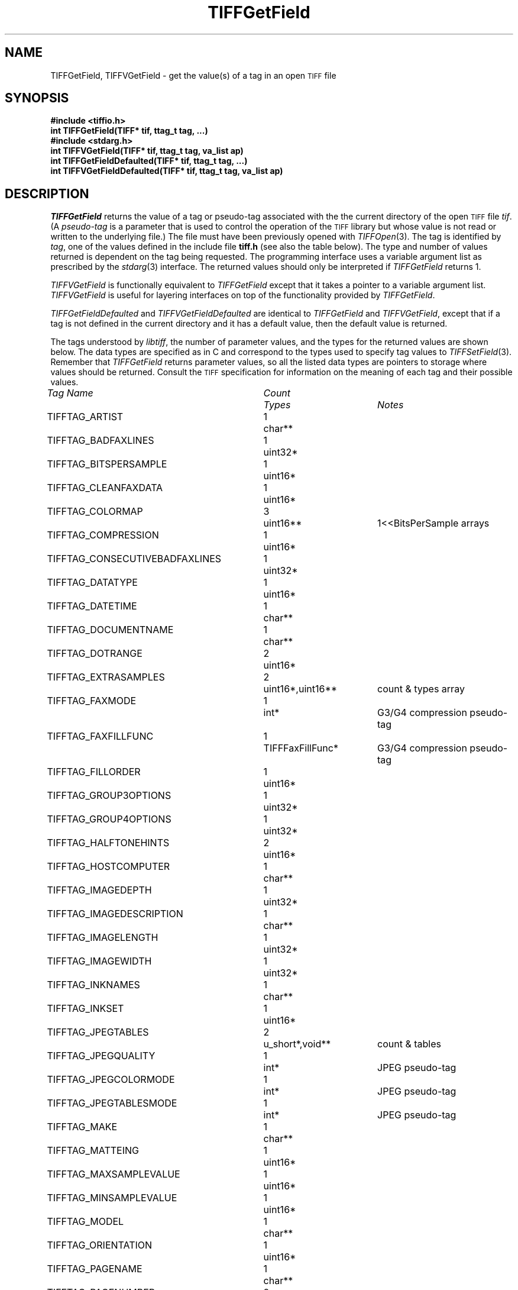 .\" $Header: /cvsroot/osrs/libtiff/man/TIFFGetField.3t,v 1.1.1.1 1999/07/27 21:50:27 mike Exp $
.\"
.\" Copyright (c) 1988-1997 Sam Leffler
.\" Copyright (c) 1991-1997 Silicon Graphics, Inc.
.\"
.\" Permission to use, copy, modify, distribute, and sell this software and 
.\" its documentation for any purpose is hereby granted without fee, provided
.\" that (i) the above copyright notices and this permission notice appear in
.\" all copies of the software and related documentation, and (ii) the names of
.\" Sam Leffler and Silicon Graphics may not be used in any advertising or
.\" publicity relating to the software without the specific, prior written
.\" permission of Sam Leffler and Silicon Graphics.
.\" 
.\" THE SOFTWARE IS PROVIDED "AS-IS" AND WITHOUT WARRANTY OF ANY KIND, 
.\" EXPRESS, IMPLIED OR OTHERWISE, INCLUDING WITHOUT LIMITATION, ANY 
.\" WARRANTY OF MERCHANTABILITY OR FITNESS FOR A PARTICULAR PURPOSE.  
.\" 
.\" IN NO EVENT SHALL SAM LEFFLER OR SILICON GRAPHICS BE LIABLE FOR
.\" ANY SPECIAL, INCIDENTAL, INDIRECT OR CONSEQUENTIAL DAMAGES OF ANY KIND,
.\" OR ANY DAMAGES WHATSOEVER RESULTING FROM LOSS OF USE, DATA OR PROFITS,
.\" WHETHER OR NOT ADVISED OF THE POSSIBILITY OF DAMAGE, AND ON ANY THEORY OF 
.\" LIABILITY, ARISING OUT OF OR IN CONNECTION WITH THE USE OR PERFORMANCE 
.\" OF THIS SOFTWARE.
.\"
.if n .po 0
.TH TIFFGetField 3 "August 22, 1997"
.SH NAME
TIFFGetField, TIFFVGetField \- get the value(s) of a tag in an open
.SM TIFF
file
.SH SYNOPSIS
.B "#include <tiffio.h>"
.br
.B "int TIFFGetField(TIFF* tif, ttag_t tag, ...)"
.sp 5p
.B "#include <stdarg.h>"
.br
.B "int TIFFVGetField(TIFF* tif, ttag_t tag, va_list ap)"
.sp 5p
.B "int TIFFGetFieldDefaulted(TIFF* tif, ttag_t tag, ...)"
.br
.B "int TIFFVGetFieldDefaulted(TIFF* tif, ttag_t tag, va_list ap)"
.SH DESCRIPTION
.IR TIFFGetField
returns the value of a tag or pseudo-tag associated with the
the current directory of the open
.SM TIFF
file
.IR tif .
(A
.I pseudo-tag 
is a parameter that is used to control the operation of the
.SM TIFF
library but whose value is not read or written to the underlying file.)
The file must have been previously opened with
.IR TIFFOpen (3).
The tag is identified by
.IR tag ,
one of the values defined in the include file
.B tiff.h
(see also the table below).
The type and number of values returned is dependent
on the tag being requested.
The programming interface uses a variable argument list
as prescribed by the
.IR stdarg (3)
interface.
The returned values should only be interpreted if
.IR TIFFGetField
returns 1.
.PP
.IR TIFFVGetField
is functionally equivalent to
.IR TIFFGetField
except that it takes a pointer to a variable
argument list.
.I TIFFVGetField
is useful for layering interfaces on top of
the functionality provided by
.IR TIFFGetField .
.PP
.IR TIFFGetFieldDefaulted
and
.IR TIFFVGetFieldDefaulted
are identical to 
.IR TIFFGetField
and
.IR TIFFVGetField ,
except that if a tag is not defined in the current directory
and it has a default value, then the default value is returned.
.PP
The tags understood by
.IR libtiff ,
the number of parameter values, and the
types for the returned values are shown below.
The data types are specified as in C and correspond
to the types used to specify tag values to
.IR TIFFSetField (3).
Remember that
.IR TIFFGetField
returns parameter values, so all the listed
data types are pointers to storage where values
should be returned.
Consult the
.SM TIFF
specification for information on the meaning of
each tag and their possible values.
.PP
.nf
.ta \w'TIFFTAG_CONSECUTIVEBADFAXLINES'u+2n +\w'Count'u+2n +\w'TIFFFaxFillFunc*'u+2n
\fITag Name\fP	\fICount\fP	\fITypes\fP	\fINotes\fP
.sp 5p
TIFFTAG_ARTIST	1	char**
TIFFTAG_BADFAXLINES	1	uint32*
TIFFTAG_BITSPERSAMPLE	1	uint16*
TIFFTAG_CLEANFAXDATA	1	uint16*
TIFFTAG_COLORMAP	3	uint16**	1<<BitsPerSample arrays
TIFFTAG_COMPRESSION	1	uint16*
TIFFTAG_CONSECUTIVEBADFAXLINES	1	uint32*
TIFFTAG_DATATYPE	1	uint16*
TIFFTAG_DATETIME	1	char**
TIFFTAG_DOCUMENTNAME	1	char**
TIFFTAG_DOTRANGE	2	uint16*
TIFFTAG_EXTRASAMPLES	2	uint16*,uint16**	count & types array
TIFFTAG_FAXMODE	1	int*	G3/G4 compression pseudo-tag
TIFFTAG_FAXFILLFUNC	1	TIFFFaxFillFunc*	G3/G4 compression pseudo-tag
TIFFTAG_FILLORDER	1	uint16*
TIFFTAG_GROUP3OPTIONS	1	uint32*
TIFFTAG_GROUP4OPTIONS	1	uint32*
TIFFTAG_HALFTONEHINTS	2	uint16*
TIFFTAG_HOSTCOMPUTER	1	char**
TIFFTAG_IMAGEDEPTH	1	uint32*
TIFFTAG_IMAGEDESCRIPTION	1	char**
TIFFTAG_IMAGELENGTH	1	uint32*
TIFFTAG_IMAGEWIDTH	1	uint32*
TIFFTAG_INKNAMES	1	char**
TIFFTAG_INKSET	1	uint16*
TIFFTAG_JPEGTABLES	2	u_short*,void**	count & tables
TIFFTAG_JPEGQUALITY	1	int*	JPEG pseudo-tag
TIFFTAG_JPEGCOLORMODE	1	int*	JPEG pseudo-tag
TIFFTAG_JPEGTABLESMODE	1	int*	JPEG pseudo-tag
TIFFTAG_MAKE	1	char**
TIFFTAG_MATTEING	1	uint16*
TIFFTAG_MAXSAMPLEVALUE	1	uint16*
TIFFTAG_MINSAMPLEVALUE	1	uint16*
TIFFTAG_MODEL	1	char**
TIFFTAG_ORIENTATION	1	uint16*
TIFFTAG_PAGENAME	1	char**
TIFFTAG_PAGENUMBER	2	uint16*
TIFFTAG_PHOTOMETRIC	1	uint16*
TIFFTAG_PLANARCONFIG	1	uint16*
TIFFTAG_PREDICTOR	1	uint16*
TIFFTAG_PRIMARYCHROMATICITIES	1	float**	6-entry array
TIFFTAG_REFERENCEBLACKWHITE	1	float**	2*SamplesPerPixel array
TIFFTAG_RESOLUTIONUNIT	1	uint16*
TIFFTAG_ROWSPERSTRIP	1	uint32*
TIFFTAG_SAMPLEFORMAT	1	uint16*
TIFFTAG_SAMPLESPERPIXEL	1	uint16*
TIFFTAG_SMAXSAMPLEVALUE	1	double*
TIFFTAG_SMINSAMPLEVALUE	1	double*
TIFFTAG_SOFTWARE	1	char**
TIFFTAG_STONITS	1	double**
TIFFTAG_STRIPBYTECOUNTS	1	uint32**
TIFFTAG_STRIPOFFSETS	1	uint32**
TIFFTAG_SUBFILETYPE	1	uint32*
TIFFTAG_SUBIFD	2	uint16*,uint32**	count & offsets array
TIFFTAG_TARGETPRINTER	1	char**
TIFFTAG_THRESHHOLDING	1	uint16*
TIFFTAG_TILEBYTECOUNTS	1	uint32**
TIFFTAG_TILEDEPTH	1	uint32*
TIFFTAG_TILELENGTH	1	uint32*
TIFFTAG_TILEOFFSETS	1	uint32**
TIFFTAG_TILEWIDTH	1	uint32*
TIFFTAG_TRANSFERFUNCTION	1 or 3\(dg	uint16**	1<<BitsPerSample entry arrays
TIFFTAG_WHITEPOINT	1	float**	2-entry array
TIFFTAG_XPOSITION	1	float*
TIFFTAG_XRESOLUTION	1	float*
TIFFTAG_YCBCRCOEFFICIENTS	1	float**	3-entry array
TIFFTAG_YCBCRPOSITIONING	1	uint16*
TIFFTAG_YCBCRSUBSAMPLING	2	uint16*
TIFFTAG_YPOSITION	1	float*
TIFFTAG_YRESOLUTION	1	float*
TIFFTAG_ICCPROFILE	2	uint32*,void**	count, profile data\(dd
.fi
\(dg If
.I SamplesPerPixel
is one, then a single array is returned; otherwise three arrays are
returned.
.fi
\(dd The contents of this field are quite complex.  See 
.IR "The ICC Profile Format Specification" ,
Annex B.3 "Embedding ICC Profiles in TIFF Files"
(available at http://www.color.org) for an explanation.
.SH "RETURN VALUES"
1 is returned if the tag is defined in the current
directory; otherwise a 0 is returned.
.SH DIAGNOSTICS
All error messages are directed to the
.IR TIFFError (3)
routine.
.PP
.BR "Unknown field, tag 0x%x" .
An unknown tag was supplied.
.SH "SEE ALSO"
.IR libtiff (3),
.IR TIFFOpen (3),
.IR TIFFSetField (3),
.IR TIFFSetDirectory (3),
.IR TIFFReadDirectory (3),
.IR TIFFWriteDirectory (3)
